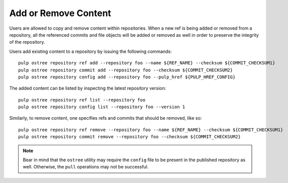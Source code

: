 .. _modify-workflow:

Add or Remove Content
=====================

Users are allowed to copy and remove content within repositories. When a new ref is being added or
removed from a repository, all the referenced commits and file objects will be added or removed as
well in order to preserve the integrity of the repository.

Users add existing content to a repository by issuing the following commands::

    pulp ostree repository ref add --repository foo --name ${REF_NAME} --checksum ${COMMIT_CHECKSUM1}
    pulp ostree repository commit add --repository foo --checksum ${COMMIT_CHECKSUM2}
    pulp ostree repository config add --repository foo --pulp_href ${PULP_HREF_CONFIG}

The added content can be listed by inspecting the latest repository version::

    pulp ostree repository ref list --repository foo
    pulp ostree repository config list --repository foo --version 1

Similarly, to remove content, one specifies refs and commits that should be removed, like so::

    pulp ostree repository ref remove --repository foo --name ${REF_NAME} --checksum ${COMMIT_CHECKSUM1}
    pulp ostree repository commit remove --repository foo --checksum ${COMMIT_CHECKSUM2}

.. note::

    Bear in mind that the ``ostree`` utility may require the ``config`` file to be present in the
    published repository as well. Otherwise, the ``pull`` operations may not be successful.
